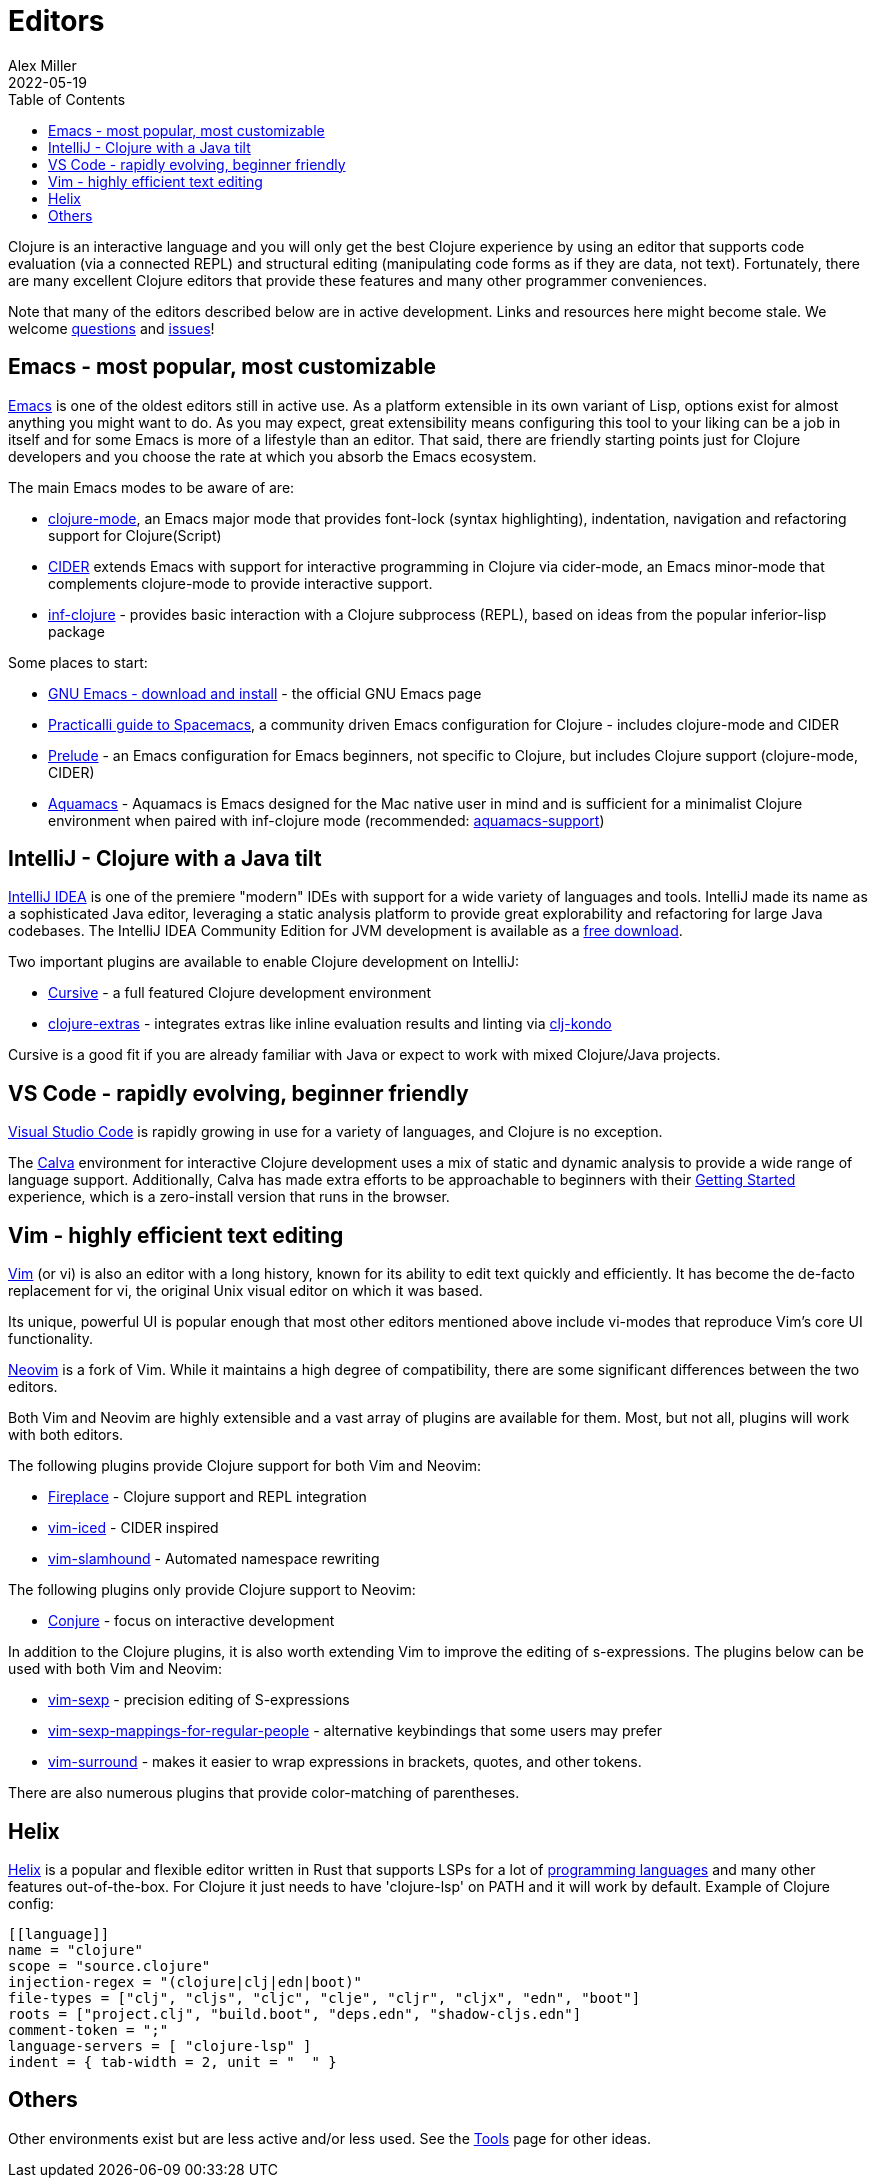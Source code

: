 = Editors
Alex Miller
2022-05-19
:type: guides
:toc: macro
:icons: font

ifdef::env-github,env-browser[:outfilesuffix: .adoc]

toc::[]

Clojure is an interactive language and you will only get the best Clojure experience by using an editor that supports code evaluation (via a connected REPL) and structural editing (manipulating code forms as if they are data, not text). Fortunately, there are many excellent Clojure editors that provide these features and many other programmer conveniences.

Note that many of the editors described below are in active development. Links and resources here might become stale. We welcome https://ask.clojure.org[questions] and https://github.com/clojure/clojure-site/issues[issues]!

== Emacs - most popular, most customizable

https://www.gnu.org/software/emacs/[Emacs] is one of the oldest editors still in active use. As a platform extensible in its own variant of Lisp, options exist for almost anything you might want to do. As you may expect, great extensibility means configuring this tool to your liking can be a job in itself and for some Emacs is more of a lifestyle than an editor. That said, there are friendly starting points just for Clojure developers and you choose the rate at which you absorb the Emacs ecosystem.

The main Emacs modes to be aware of are:

* https://github.com/clojure-emacs/clojure-mode[clojure-mode], an Emacs major mode that provides font-lock (syntax highlighting), indentation, navigation and refactoring support for Clojure(Script)
* https://cider.mx/[CIDER] extends Emacs with support for interactive programming in Clojure via cider-mode, an Emacs minor-mode that complements clojure-mode to provide interactive support.
* https://github.com/clojure-emacs/inf-clojure[inf-clojure] - provides basic interaction with a Clojure subprocess (REPL), based on ideas from the popular inferior-lisp package

Some places to start:

* https://www.gnu.org/software/emacs/download.html[GNU Emacs - download and install] - the official GNU Emacs page
* https://practical.li/spacemacs/install-spacemacs/[Practicalli guide to Spacemacs], a community driven Emacs configuration for Clojure - includes clojure-mode and CIDER
* https://prelude.emacsredux.com/en/latest/[Prelude] - an Emacs configuration for Emacs beginners, not specific to Clojure, but includes Clojure support (clojure-mode, CIDER)
* https://aquamacs.org/[Aquamacs] - Aquamacs is Emacs designed for the Mac native user in mind and is sufficient for a minimalist Clojure environment when paired with inf-clojure mode (recommended: https://github.com/cognitect-labs/aquamacs-support[aquamacs-support])

== IntelliJ - Clojure with a Java tilt

https://www.jetbrains.com/idea/[IntelliJ IDEA] is one of the premiere "modern" IDEs with support for a wide variety of languages and tools. IntelliJ made its name as a sophisticated Java editor, leveraging a static analysis platform to provide great explorability and refactoring for large Java codebases. The IntelliJ IDEA Community Edition for JVM development is available as a https://www.jetbrains.com/idea/download/#section=mac[free download].

Two important plugins are available to enable Clojure development on IntelliJ:

* https://cursive-ide.com/[Cursive] - a full featured Clojure development environment
* https://plugins.jetbrains.com/plugin/18108-clojure-extras/[clojure-extras] - integrates extras like inline evaluation results and linting via https://github.com/clj-kondo/clj-kondo[clj-kondo]

Cursive is a good fit if you are already familiar with Java or expect to work with mixed Clojure/Java projects.

== VS Code - rapidly evolving, beginner friendly

https://code.visualstudio.com/[Visual Studio Code] is rapidly growing in use for a variety of languages, and Clojure is no exception. 

The https://calva.io/[Calva] environment for interactive Clojure development uses a mix of static and dynamic analysis to provide a wide range of language support. Additionally, Calva has made extra efforts to be approachable to beginners with their https://calva.io/get-started-with-clojure/[Getting Started] experience, which is a zero-install version that runs in the browser. 

== Vim - highly efficient text editing

https://www.vim.org/[Vim] (or vi) is also an editor with a long history, known for its ability to edit text quickly and efficiently.  It has become the de-facto replacement for vi, the original Unix visual editor on which it was based.

Its unique, powerful UI is popular enough that most other editors mentioned above include vi-modes that reproduce Vim's core UI functionality.

https://neovim.io/[Neovim] is a fork of Vim.  While it maintains a high degree of compatibility, there are some significant differences between the two editors.

Both Vim and Neovim are highly extensible and a vast array of plugins are available for them.  Most, but not all, plugins will work with both editors.

The following plugins provide Clojure support for both Vim and Neovim:

* https://github.com/tpope/vim-fireplace[Fireplace] - Clojure support and REPL integration
* https://liquidz.github.io/vim-iced/[vim-iced] - CIDER inspired
* https://github.com/guns/vim-slamhound[vim-slamhound] - Automated namespace rewriting

The following plugins only provide Clojure support to Neovim:

* https://github.com/Olical/conjure[Conjure] - focus on interactive development

In addition to the Clojure plugins, it is also worth extending Vim to improve the editing of s-expressions. The plugins below can be used with both Vim and Neovim:

* https://github.com/guns/vim-sexp[vim-sexp] - precision editing of S-expressions
* https://github.com/tpope/vim-sexp-mappings-for-regular-people[vim-sexp-mappings-for-regular-people] - alternative keybindings that some users may prefer
* https://github.com/tpope/vim-surround[vim-surround] - makes it easier to wrap expressions in brackets, quotes, and other tokens.

There are also numerous plugins that provide color-matching of parentheses.

== Helix
https://docs.helix-editor.com/title-page.html[Helix] is a popular and flexible editor written in Rust that supports LSPs for a lot of https://docs.helix-editor.com/lang-support.html[programming languages] and many other features out-of-the-box. For Clojure it just needs to have 'clojure-lsp' on PATH and it will work by default.
Example of Clojure config:
```toml
[[language]]
name = "clojure"
scope = "source.clojure"
injection-regex = "(clojure|clj|edn|boot)"
file-types = ["clj", "cljs", "cljc", "clje", "cljr", "cljx", "edn", "boot"]
roots = ["project.clj", "build.boot", "deps.edn", "shadow-cljs.edn"]
comment-token = ";"
language-servers = [ "clojure-lsp" ]
indent = { tab-width = 2, unit = "  " }
```

== Others

Other environments exist but are less active and/or less used. See the <<xref/../../../community/tools#,Tools>> page for other ideas.
